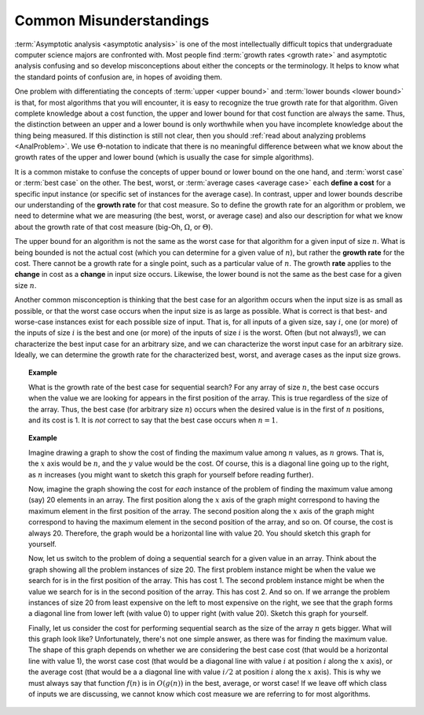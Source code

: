 .. This file is part of the OpenDSA eTextbook project. See
.. http://algoviz.org/OpenDSA for more details.
.. Copyright (c) 2012-2013 by the OpenDSA Project Contributors, and
.. distributed under an MIT open source license.

.. avmetadata::
   :author: Cliff Shaffer
   :requires: algorithm analysis
   :satisfies: analysis misunderstandings
   :topic: Algorithm Analysis

.. odsalink:: AV/AlgAnal/MisunderstandingsGraphCON.css

Common Misunderstandings
========================

:term:`Asymptotic analysis <asymptotic analysis>` is one of the most
intellectually difficult topics that undergraduate computer science
majors are confronted with.
Most people find :term:`growth rates <growth rate>` and asymptotic
analysis confusing and so develop misconceptions about either the
concepts or the terminology.
It helps to know what the standard points of confusion are,
in hopes of avoiding them.

One problem with differentiating the concepts of
:term:`upper <upper bound>` and :term:`lower bounds <lower bound>` is
that, for most algorithms that you will encounter, it is
easy to recognize the true growth rate for that algorithm.
Given complete knowledge about a cost function, the upper and lower
bound for that cost function are always the same.
Thus, the distinction between an upper and a lower bound is only
worthwhile when you have incomplete knowledge about the thing being
measured.
If this distinction is still not clear,
then you should :ref:`read about analyzing problems <AnalProblem>`.
We use :math:`\Theta`-notation to indicate that there is no meaningful
difference between what we know about the growth rates of the upper
and lower bound (which is usually the case for simple algorithms).

It is a common mistake to confuse the concepts of upper bound or
lower bound on the one hand, and :term:`worst case` or
:term:`best case` on the other.
The best, worst, or :term:`average cases <average case>` each
**define a cost** for a specific input instance
(or specific set of instances for the average case).
In contrast, upper and lower bounds describe our understanding of the
**growth rate** for that cost measure.
So to define the growth rate for an algorithm or problem, we need to
determine what we are measuring (the best, worst, or average case) and
also our description for what we know about the growth rate of that
cost measure (big-Oh, :math:`\Omega`, or :math:`\Theta`).

The upper bound for an algorithm is not the same as the worst case for 
that algorithm for a given input of size :math:`n`.
What is being bounded is not the actual cost (which you can
determine for a given value of :math:`n`), but rather the 
**growth rate** for the cost.
There cannot be a growth rate for a single point, such as a particular 
value of :math:`n`.
The growth **rate** applies to the **change** in cost as a
**change** in input size occurs.
Likewise, the lower bound is not the same as the best case for a given 
size :math:`n`.

Another common misconception is thinking that the best case for an
algorithm occurs when the input size is as small as possible, or that
the worst case occurs when the input size is as large as possible.
What is correct is that best- and worse-case instances exist for
each possible size of input.
That is, for all inputs of a given size, say :math:`i`,
one (or more) of the inputs of size :math:`i` is the best and one
(or more) of the inputs of size :math:`i` is the worst.
Often (but not always!), we can characterize the best input case for
an arbitrary size, and we can characterize the worst input case for an
arbitrary size.
Ideally, we can determine the growth rate for the characterized best,
worst, and average cases as the input size grows.

.. topic:: Example

   What is the growth rate of the best case for sequential search?
   For any array of size :math:`n`, the best case occurs when the
   value we are looking for appears in the first position of the
   array.
   This is true regardless of the size of the array.
   Thus, the best case (for arbitrary size :math:`n`) occurs when the
   desired value is in the first of :math:`n` positions, and its cost
   is 1.
   It is *not* correct to say that the best case occurs when
   :math:`n=1`.

.. topic:: Example

   Imagine drawing a graph to show the cost of finding the maximum
   value among :math:`n` values, as :math:`n` grows.
   That is, the :math:`x` axis would be :math:`n`, and the :math:`y`
   value would be the cost.
   Of course, this is a diagonal line going up to the right, as
   :math:`n` increases (you might want to sketch this graph for
   yourself before reading further).

   Now, imagine the graph showing the cost for *each* instance of
   the problem of finding the maximum value among (say) 20 elements in
   an array.
   The first position along the :math:`x` axis of the graph might
   correspond to having the maximum element in the first position of
   the array.
   The second position along the :math:`x` axis of the graph might
   correspond to having the maximum element in the second position of
   the array, and so on.
   Of course, the cost is always 20.
   Therefore, the graph would be a horizontal line with value 20.
   You should sketch this graph for yourself.

   Now, let us switch to the problem of doing a sequential search for
   a given value in an array.
   Think about the graph showing all the problem instances of size 20.
   The first problem instance might be when the value we search for is
   in the first position of the array.
   This has cost 1.
   The second problem instance might be when the value we search for
   is in the second position of the array.
   This has cost 2.
   And so on.
   If we arrange the problem instances of size 20 from least expensive
   on the left to most expensive on the right, we see that the graph
   forms a diagonal line from lower left (with value 0) to upper right
   (with value 20).
   Sketch this graph for yourself.

   Finally, let us consider the cost for performing sequential search
   as the size of the array :math:`n` gets bigger.
   What will this graph look like?
   Unfortunately, there's not one simple answer, as there was for
   finding the maximum value.
   The shape of this graph depends on whether we are considering the
   best case cost (that would be a horizontal line with value 1),
   the worst case cost (that would be a diagonal line with value
   :math:`i` at position :math:`i` along the :math:`x` axis), or the
   average cost (that would be a a diagonal line with value
   :math:`i/2` at position :math:`i` along the :math:`x` axis).
   This is why we must always say that function :math:`f(n)` is in
   :math:`O(g(n))` in the best, average, or worst case!
   If we leave off which class of inputs we are discussing, we cannot
   know which cost measure we are referring to for most algorithms.

.. inlineav:: MisunderstandingsGraphCON ss
   :output: show

.. avembed:: Exercises/AlgAnal/MisSumm.html ka

.. todo::
   :type: Slideshow

   We need to draw the graphs for the previous example and make the
   discussion as a series of slides.

.. odsascript:: AV/AlgAnal/MisunderstandingsGraphCON.js
